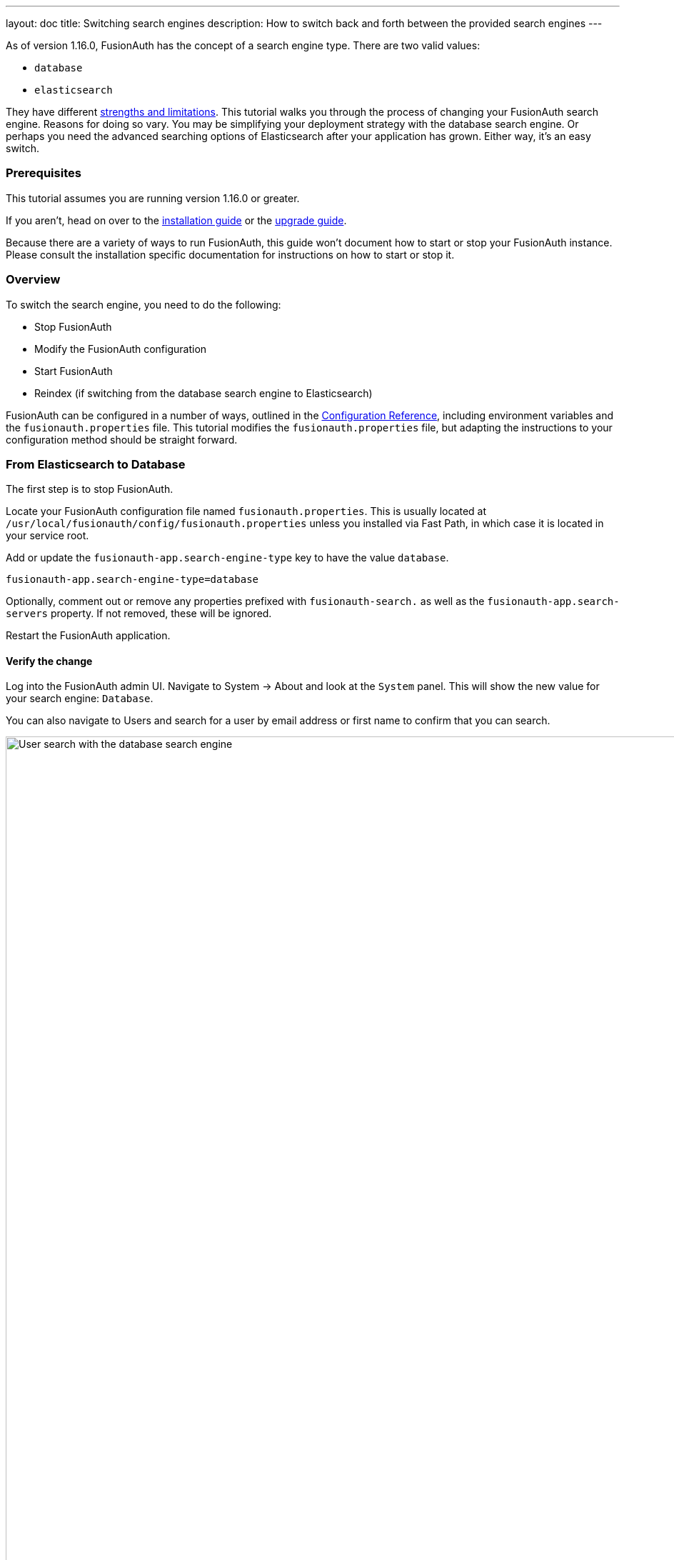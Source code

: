 ---
layout: doc
title: Switching search engines
description: How to switch back and forth between the provided search engines
---

As of version 1.16.0, FusionAuth has the concept of a search engine type. There are two valid values:

* `database`
* `elasticsearch`

They have different link:/docs/v1/tech/core-concepts/users#user-search[strengths and limitations]. This tutorial walks you through the process of changing your FusionAuth search engine. Reasons for doing so vary. You may be simplifying your deployment strategy with the database search engine. Or perhaps you need the advanced searching options of Elasticsearch after your application has grown. Either way, it's an easy switch.

=== Prerequisites

This tutorial assumes you are running version 1.16.0 or greater.

If you aren't, head on over to the link:/docs/v1/tech/installation-guide[installation guide] or the link:/docs/v1/tech/installation-guide/upgrade[upgrade guide]. 

Because there are a variety of ways to run FusionAuth, this guide won't document how to start or stop your FusionAuth instance. Please consult the installation specific documentation for instructions on how to start or stop it.

=== Overview

To switch the search engine, you need to do the following:

* Stop FusionAuth
* Modify the FusionAuth configuration
* Start FusionAuth
* Reindex (if switching from the database search engine to Elasticsearch)

FusionAuth can be configured in a number of ways, outlined in the link:/docs/v1/tech/reference/configuration#environment-variables[Configuration Reference], including environment variables and the `fusionauth.properties` file. This tutorial modifies the `fusionauth.properties` file, but adapting the instructions to your configuration method should be straight forward.

=== From Elasticsearch to Database

The first step is to stop FusionAuth.

Locate your FusionAuth configuration file named `fusionauth.properties`. This is usually located at `/usr/local/fusionauth/config/fusionauth.properties` unless you installed via Fast Path, in which case it is located in your service root.

Add or update the `fusionauth-app.search-engine-type` key to have the value `database`. 
```
fusionauth-app.search-engine-type=database
```

Optionally, comment out or remove any properties prefixed with `fusionauth-search.` as well as the `fusionauth-app.search-servers` property. If not removed, these will be ignored.

Restart the FusionAuth application.

==== Verify the change

Log into the FusionAuth admin UI. Navigate to [breadcrumb]#System -> About# and look at the `System` panel. This will show the new value for your search engine: `Database`.

You can also navigate to [breadcrumb]#Users# and search for a user by email address or first name to confirm that you can search.

////
TODO Re-capture screenshot in the correct dimensions
////

image::tutorials/switch-search-engines/database-user-search.png[User search with the database search engine,width=1200,role=shadowed]

=== From Database to Elasticsearch 

If you already have FusionAuth running, but need to install the search service, link:/docs/v1/tech/installation-guide/fusionauth-search[here are instructions to do so].

Once you have Elasticsearch running, the next step is to stop FusionAuth.

Locate your FusionAuth configuration file named `fusionauth.properties`. This is usually located at `/usr/local/fusionauth/config/fusionauth.properties` unless you installed via Fast Path, in which case it is located in your service root.

Uncomment or add the `fusionauth-app.search-servers` property. Set it to point to your Elasticsearch servers. For example:

```
fusionauth-app.search-servers=http://localhost:9021
```

In addition, add or update the `fusionauth-app.search-engine-type` property to have the value `elasticsearch`.

```
fusionauth-app.search-engine-type=elasticsearch
```

Finally, add or uncomment and update any properties prefixed by `fusionauth-search` needed for your installation. These are all documented in the link:../reference/configuration[Configuration Reference]. 

Restart the FusionAuth application.

==== Verify the change and reindex

Log in to the FusionAuth admin UI. Navigate to [breadcrumb]#System -> About# and look at the `System` panel. This will show the new value for your search engine: `Elasticsearch`.

You'll also want to reindex by navigating to [breadcrumb]#System -> Reindex#. This will initialize the search index and synchronize it with your database. Reindexing may take some time, depending on the number of users you have and the amount of custom data to be indexed. 

////
TODO Re-capture screenshot in the correct dimensions
////

image::tutorials/switch-search-engines/reindex-elastic-search.png[Reindexing the Elasticsearch database,width=1200,role=shadowed]

Navigate to [breadcrumb]#Users# and search for a user by email address, first name or other attribute to confirm that the search engine is working. You'll also notice that the advanced search form elements are also present.

////
TODO Re-capture screenshot in the correct dimensions
////

image::tutorials/switch-search-engines/elastic-user-search.png[Searching for a user in a specific application with the elasticsearch search engine,width=1200,role=shadowed]

